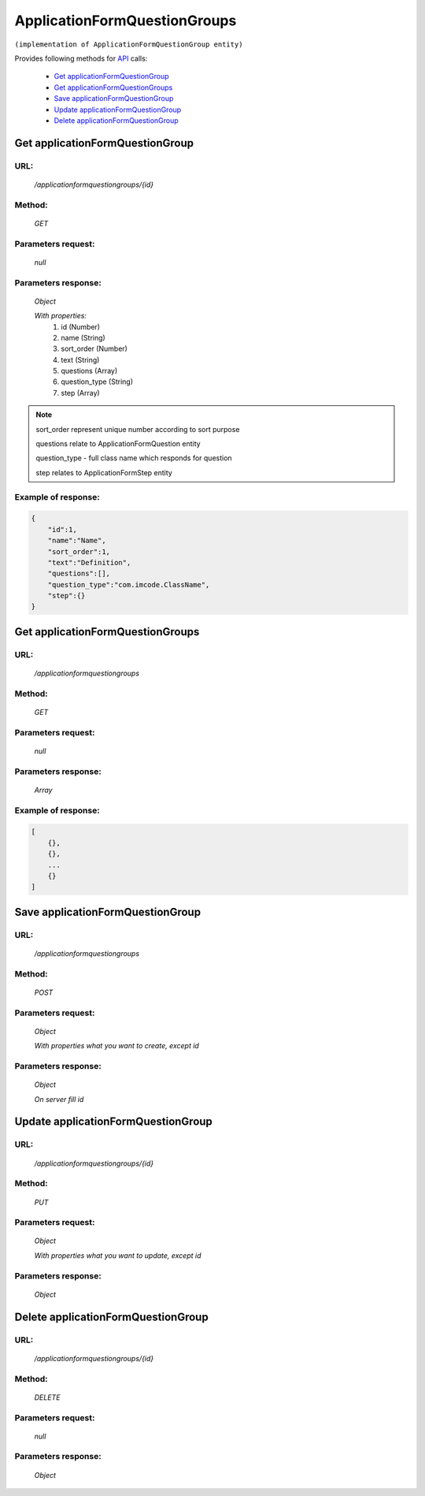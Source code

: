 ﻿ApplicationFormQuestionGroups
=============================

``(implementation of ApplicationFormQuestionGroup entity)``

Provides following methods for `API <index.html>`_ calls:

    * `Get applicationFormQuestionGroup`_
    * `Get applicationFormQuestionGroups`_
    * `Save applicationFormQuestionGroup`_
    * `Update applicationFormQuestionGroup`_
    * `Delete applicationFormQuestionGroup`_

.. _`Get applicationFormQuestionGroup`:

Get applicationFormQuestionGroup
--------------------------------

URL:
~~~~
    */applicationformquestiongroups/{id}*

Method:
~~~~~~~
    *GET*

Parameters request:
~~~~~~~~~~~~~~~~~~~
    *null*

Parameters response:
~~~~~~~~~~~~~~~~~~~~
    *Object*

    *With properties:*
        #. id (Number)
        #. name (String)
        #. sort_order (Number)
        #. text (String)
        #. questions (Array)
        #. question_type (String)
        #. step (Array)

.. note::

    sort_order represent unique number according to sort purpose

    questions relate to ApplicationFormQuestion entity

    question_type - full class name which responds for question

    step relates to ApplicationFormStep entity

Example of response:
~~~~~~~~~~~~~~~~~~~~

.. code-block:: json

    {
        "id":1,
        "name":"Name",
        "sort_order":1,
        "text":"Definition",
        "questions":[],
        "question_type":"com.imcode.ClassName",
        "step":{}
    }

.. _`Get applicationFormQuestionGroups`:

Get applicationFormQuestionGroups
---------------------------------

URL:
~~~~
    */applicationformquestiongroups*

Method:
~~~~~~~
    *GET*

Parameters request:
~~~~~~~~~~~~~~~~~~~
    *null*

Parameters response:
~~~~~~~~~~~~~~~~~~~~
    *Array*

.. seealso::
    Array consists of objects from `Get applicationFormQuestionGroup`_ method

Example of response:
~~~~~~~~~~~~~~~~~~~~

.. code-block:: json

    [
        {},
        {},
        ...
        {}
    ]

.. _`Save applicationFormQuestionGroup`:

Save applicationFormQuestionGroup
-----------------------------------

URL:
~~~~
    */applicationformquestiongroups*

Method:
~~~~~~~
    *POST*

Parameters request:
~~~~~~~~~~~~~~~~~~~
    *Object*

    *With properties what you want to create, except id*

.. seealso::
    Whole properties list you can see at `Get applicationFormQuestionGroup`_

Parameters response:
~~~~~~~~~~~~~~~~~~~~
    *Object*

    *On server fill id*

.. _`Update applicationFormQuestionGroups`:

Update applicationFormQuestionGroup
-----------------------------------

URL:
~~~~
    */applicationformquestiongroups/{id}*

Method:
~~~~~~~
    *PUT*

Parameters request:
~~~~~~~~~~~~~~~~~~~
    *Object*

    *With properties what you want to update, except id*

.. seealso::
    Whole properties list you can see at `Get applicationFormQuestionGroup`_

Parameters response:
~~~~~~~~~~~~~~~~~~~~
    *Object*

.. _`Delete applicationFormQuestionGroups`:

Delete applicationFormQuestionGroup
-----------------------------------

URL:
~~~~
    */applicationformquestiongroups/{id}*

Method:
~~~~~~~
    *DELETE*

Parameters request:
~~~~~~~~~~~~~~~~~~~
    *null*

Parameters response:
~~~~~~~~~~~~~~~~~~~~
    *Object*

